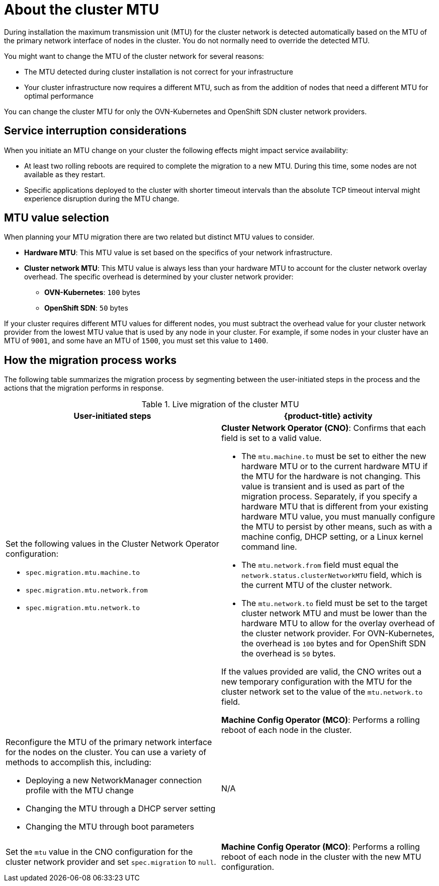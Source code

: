 // Module included in the following assemblies:
//
// * networking/changing-cluster-network-mtu.adoc

:_content-type: CONCEPT
[id="nw-cluster-mtu-change-about_{context}"]
= About the cluster MTU

During installation the maximum transmission unit (MTU) for the cluster network is detected automatically based on the MTU of the primary network interface of nodes in the cluster. You do not normally need to override the detected MTU.

You might want to change the MTU of the cluster network for several reasons:

* The MTU detected during cluster installation is not correct for your infrastructure
* Your cluster infrastructure now requires a different MTU, such as from the addition of nodes that need a different MTU for optimal performance

You can change the cluster MTU for only the OVN-Kubernetes and OpenShift SDN cluster network providers.

// https://github.com/openshift/enhancements/blob/master/enhancements/network/allow-mtu-changes.md
[id="service-interruption-considerations_{context}"]
== Service interruption considerations

When you initiate an MTU change on your cluster the following effects might impact service availability:

* At least two rolling reboots are required to complete the migration to a new MTU. During this time, some nodes are not available as they restart.

* Specific applications deployed to the cluster with shorter timeout intervals than the absolute TCP timeout interval might experience disruption during the MTU change.

[id="mtu-value-selection_{context}"]
== MTU value selection

When planning your MTU migration there are two related but distinct MTU values to consider.

* *Hardware MTU*: This MTU value is set based on the specifics of your network infrastructure.
* *Cluster network MTU*: This MTU value is always less than your hardware MTU to account for the cluster network overlay overhead. The specific overhead is determined by your cluster network provider:
** *OVN-Kubernetes*: `100` bytes
** *OpenShift SDN*: `50` bytes

If your cluster requires different MTU values for different nodes, you must subtract the overhead value for your cluster network provider from the lowest MTU value that is used by any node in your cluster. For example, if some nodes in your cluster have an MTU of `9001`, and some have an MTU of `1500`, you must set this value to `1400`.

[id="how-the-migration-process-works_{context}"]
== How the migration process works

The following table summarizes the migration process by segmenting between the user-initiated steps in the process and the actions that the migration performs in response.

.Live migration of the cluster MTU
[cols="1a,1a",options="header"]
|===

|User-initiated steps|{product-title} activity

|
Set the following values in the Cluster Network Operator configuration:

- `spec.migration.mtu.machine.to`
- `spec.migration.mtu.network.from`
- `spec.migration.mtu.network.to`

|
*Cluster Network Operator (CNO)*: Confirms that each field is set to a valid value.

- The `mtu.machine.to` must be set to either the new hardware MTU or to the current hardware MTU if the MTU for the hardware is not changing. This value is transient and is used as part of the migration process. Separately, if you specify a hardware MTU that is different from your existing hardware MTU value, you must manually configure the MTU to persist by other means, such as with a machine config, DHCP setting, or a Linux kernel command line.
- The `mtu.network.from` field must equal the `network.status.clusterNetworkMTU` field, which is the current MTU of the cluster network.
- The `mtu.network.to` field must be set to the target cluster network MTU and must be lower than the hardware MTU to allow for the overlay overhead of the cluster network provider. For OVN-Kubernetes, the overhead is `100` bytes and for OpenShift SDN the overhead is `50` bytes.

If the values provided are valid, the CNO writes out a new temporary configuration with the MTU for the cluster network set to the value of the `mtu.network.to` field.

*Machine Config Operator (MCO)*: Performs a rolling reboot of each node in the cluster.

|Reconfigure the MTU of the primary network interface for the nodes on the cluster. You can use a variety of methods to accomplish this, including:

- Deploying a new NetworkManager connection profile with the MTU change
- Changing the MTU through a DHCP server setting
- Changing the MTU through boot parameters
|N/A

|Set the `mtu` value in the CNO configuration for the cluster network provider and set `spec.migration` to `null`.

|
*Machine Config Operator (MCO)*: Performs a rolling reboot of each node in the cluster with the new MTU configuration.

|===
